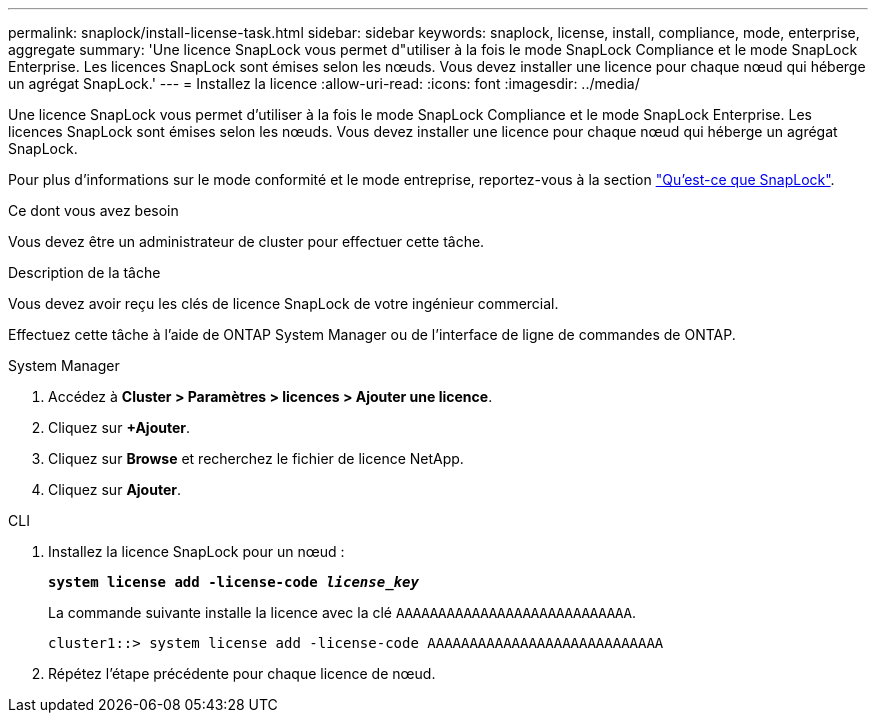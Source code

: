 ---
permalink: snaplock/install-license-task.html 
sidebar: sidebar 
keywords: snaplock, license, install, compliance, mode, enterprise, aggregate 
summary: 'Une licence SnapLock vous permet d"utiliser à la fois le mode SnapLock Compliance et le mode SnapLock Enterprise. Les licences SnapLock sont émises selon les nœuds. Vous devez installer une licence pour chaque nœud qui héberge un agrégat SnapLock.' 
---
= Installez la licence
:allow-uri-read: 
:icons: font
:imagesdir: ../media/


[role="lead"]
Une licence SnapLock vous permet d'utiliser à la fois le mode SnapLock Compliance et le mode SnapLock Enterprise. Les licences SnapLock sont émises selon les nœuds. Vous devez installer une licence pour chaque nœud qui héberge un agrégat SnapLock.

Pour plus d'informations sur le mode conformité et le mode entreprise, reportez-vous à la section link:https://docs.netapp.com/us-en/ontap/snaplock/index.html["Qu'est-ce que SnapLock"].

.Ce dont vous avez besoin
Vous devez être un administrateur de cluster pour effectuer cette tâche.

.Description de la tâche
Vous devez avoir reçu les clés de licence SnapLock de votre ingénieur commercial.

Effectuez cette tâche à l'aide de ONTAP System Manager ou de l'interface de ligne de commandes de ONTAP.

[role="tabbed-block"]
====
.System Manager
--
. Accédez à *Cluster > Paramètres > licences > Ajouter une licence*.
. Cliquez sur *+Ajouter*.
. Cliquez sur *Browse* et recherchez le fichier de licence NetApp.
. Cliquez sur *Ajouter*.


--
.CLI
--
. Installez la licence SnapLock pour un nœud :
+
`*system license add -license-code _license_key_*`

+
La commande suivante installe la licence avec la clé `AAAAAAAAAAAAAAAAAAAAAAAAAAAA`.

+
[listing]
----
cluster1::> system license add -license-code AAAAAAAAAAAAAAAAAAAAAAAAAAAA
----
. Répétez l'étape précédente pour chaque licence de nœud.


--
====